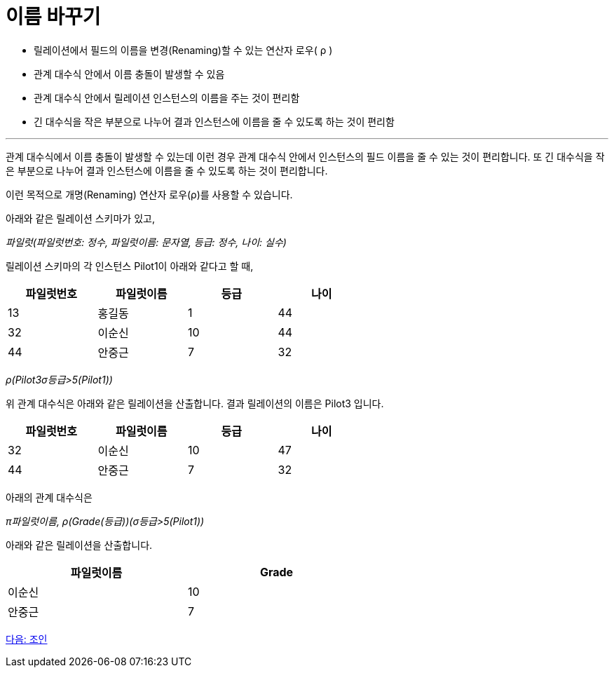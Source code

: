 = 이름 바꾸기

* 릴레이션에서 필드의 이름을 변경(Renaming)할 수 있는 연산자 로우( ρ )
* 관계 대수식 안에서 이름 충돌이 발생할 수 있음
* 관계 대수식 안에서 릴레이션 인스턴스의 이름을 주는 것이 편리함
* 긴 대수식을 작은 부분으로 나누어 결과 인스턴스에 이름을 줄 수 있도록 하는 것이 편리함

---

관계 대수식에서 이름 충돌이 발생할 수 있는데 이런 경우 관계 대수식 안에서 인스턴스의 필드 이름을 줄 수 있는 것이 편리합니다. 또 긴 대수식을 작은 부분으로 나누어 결과 인스턴스에 이름을 줄 수 있도록 하는 것이 편리합니다.

이런 목적으로 개명(Renaming) 연산자 로우(ρ)를 사용할 수 있습니다. 

아래와 같은 릴레이션 스키마가 있고,

_파일럿(파일럿번호: 정수, 파일럿이름: 문자열, 등급: 정수, 나이: 실수)_ 

릴레이션 스키마의 각 인스턴스 Pilot1이 아래와 같다고 할 때,

[%header, cols=4, width=60%]
|===
|파일럿번호	|파일럿이름	|등급	|나이
|13	|홍길동	|1	|44
|32	|이순신	|10	|44
|44	|안중근	|7	|32
|===

_ρ(Pilot3((σ등급>5(Pilot1))))_

위 관계 대수식은 아래와 같은 릴레이션을 산출합니다. 결과 릴레이션의 이름은 Pilot3 입니다.

[%header, cols=4, width=60%]
|===
|파일럿번호	|파일럿이름	|등급	|나이
|32	|이순신	|10	|47
|44	|안중근	|7	|32
|===

아래의 관계 대수식은

_π파일럿이름, ρ(Grade(등급))(σ등급>5(Pilot1))_

아래와 같은 릴레이션을 산출합니다.

[%header, cols=2, width=60%]
|===
|파일럿이름	|Grade
|이순신	|10
|안중근	|7
|===

link:./07_join.adoc[다음: 조인]